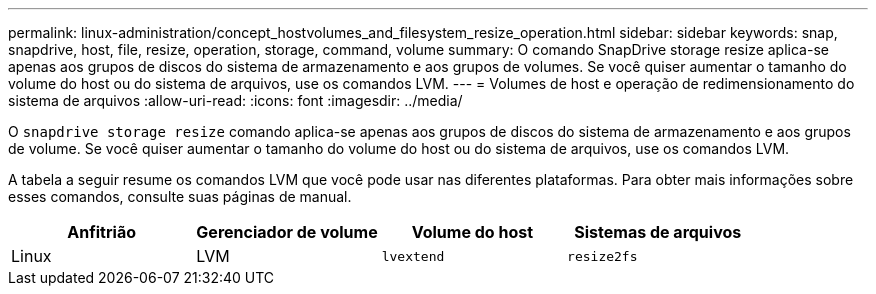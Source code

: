 ---
permalink: linux-administration/concept_hostvolumes_and_filesystem_resize_operation.html 
sidebar: sidebar 
keywords: snap, snapdrive, host, file, resize, operation, storage, command, volume 
summary: O comando SnapDrive storage resize aplica-se apenas aos grupos de discos do sistema de armazenamento e aos grupos de volumes. Se você quiser aumentar o tamanho do volume do host ou do sistema de arquivos, use os comandos LVM. 
---
= Volumes de host e operação de redimensionamento do sistema de arquivos
:allow-uri-read: 
:icons: font
:imagesdir: ../media/


[role="lead"]
O `snapdrive storage resize` comando aplica-se apenas aos grupos de discos do sistema de armazenamento e aos grupos de volume. Se você quiser aumentar o tamanho do volume do host ou do sistema de arquivos, use os comandos LVM.

A tabela a seguir resume os comandos LVM que você pode usar nas diferentes plataformas. Para obter mais informações sobre esses comandos, consulte suas páginas de manual.

|===
| *Anfitrião* | *Gerenciador de volume* | *Volume do host* | *Sistemas de arquivos* 


 a| 
Linux
 a| 
LVM
 a| 
`lvextend`
 a| 
`resize2fs`

|===